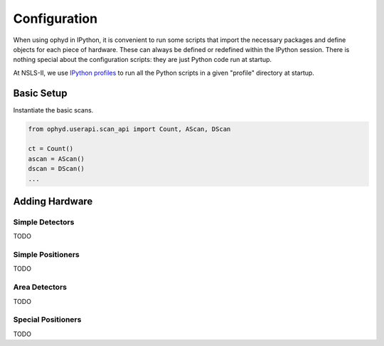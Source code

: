 Configuration
=============

When using ophyd in IPython, it is convenient to run some scripts that
import the necessary packages and define objects for each piece of hardware.
These can always be defined or redefined within the IPython session. There
is nothing special about the configuration scripts: they are just Python
code run at startup.

At NSLS-II, we use `IPython profiles <https://ipython.org/ipython-doc/dev/config/intro.html#profiles>`_ to run all the Python scripts in a given "profile"
directory at startup.

Basic Setup
-----------

Instantiate the basic scans.

.. code-block:: python

    from ophyd.userapi.scan_api import Count, AScan, DScan

    ct = Count()
    ascan = AScan()
    dscan = DScan()
    ...


Adding Hardware
---------------

Simple Detectors
^^^^^^^^^^^^^^^^

TODO

Simple Positioners
^^^^^^^^^^^^^^^^^^

TODO

Area Detectors
^^^^^^^^^^^^^^

TODO

Special Positioners
^^^^^^^^^^^^^^^^^^^

TODO
